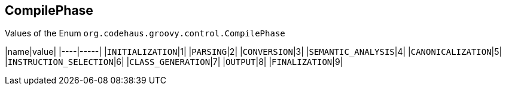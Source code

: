 == CompilePhase

Values of the Enum `org.codehaus.groovy.control.CompilePhase`

|name|value|
|----|-----|
|`INITIALIZATION`|1|
|`PARSING`|2|
|`CONVERSION`|3|
|`SEMANTIC_ANALYSIS`|4|
|`CANONICALIZATION`|5|
|`INSTRUCTION_SELECTION`|6|
|`CLASS_GENERATION`|7|
|`OUTPUT`|8|
|`FINALIZATION`|9|
